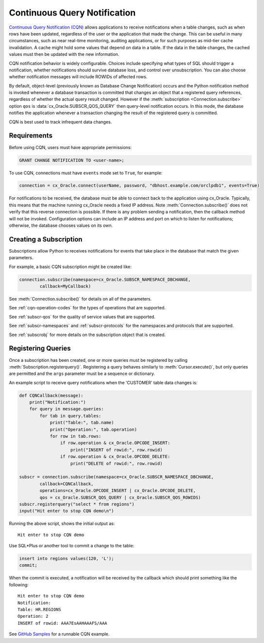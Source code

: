 .. _cqn:

*****************************
Continuous Query Notification
*****************************

`Continuous Query Notification (CQN)
<https://www.oracle.com/pls/topic/lookup?ctx=dblatest&
id=GUID-373BAF72-3E63-42FE-8BEA-8A2AEFBF1C35>`__ allows applications to receive
notifications when a table changes, such as when rows have been updated,
regardless of the user or the application that made the change.  This can be
useful in many circumstances, such as near real-time monitoring, auditing
applications, or for such purposes as mid-tier cache invalidation.  A cache
might hold some values that depend on data in a table.  If the data in the
table changes, the cached values must then be updated with the new information.

CQN notification behavior is widely configurable.  Choices include specifying
what types of SQL should trigger a notification, whether notifications should
survive database loss, and control over unsubscription.  You can also choose
whether notification messages will include ROWIDs of affected rows.

By default, object-level (previously known as Database Change Notification)
occurs and the Python notification method is invoked whenever a database
transaction is committed that changes an object that a registered query
references, regardless of whether the actual query result changed.  However if
the :meth:`subscription <Connection.subscribe>` option ``qos`` is
:data:`cx_Oracle.SUBSCR_QOS_QUERY` then query-level notification occurs.  In
this mode, the database notifies the application whenever a transaction changing
the result of the registered query is committed.

CQN is best used to track infrequent data changes.


Requirements
============

Before using CQN, users must have appropriate permissions:

.. code-block:: sql

    GRANT CHANGE NOTIFICATION TO <user-name>;

To use CQN, connections must have ``events`` mode set to ``True``, for
example:

.. code-block:: python

    connection = cx_Oracle.connect(userName, password, "dbhost.example.com/orclpdb1", events=True)

For notifications to be received, the database must be able to connect back to
the application using cx_Oracle.  Typically, this means that the machine
running cx_Oracle needs a fixed IP address.  Note
:meth:`Connection.subscribe()` does not verify that this reverse connection is
possible.  If there is any problem sending a notification, then the callback
method will not be invoked.  Configuration options can include an IP address
and port on which to listen for notifications; otherwise, the database chooses
values on its own.


Creating a Subscription
=======================

Subscriptions allow Python to receives notifications for events that take place
in the database that match the given parameters.

For example, a basic CQN subscription might be created like:

.. code-block:: python

    connection.subscribe(namespace=cx_Oracle.SUBSCR_NAMESPACE_DBCHANGE,
            callback=MyCallback)

See :meth:`Connection.subscribe()` for details on all of the parameters.

See :ref:`cqn-operation-codes` for the types of operations that are supported.

See :ref:`subscr-qos` for the quality of service values that are supported.

See :ref:`subscr-namespaces` and :ref:`subscr-protocols` for the namespaces and
protocols that are supported.

See :ref:`subscrobj` for more details on the subscription object that is
created.


Registering Queries
===================

Once a subscription has been created, one or more queries must be registered by
calling :meth:`Subscription.registerquery()`.  Registering a query behaves
similarly to :meth:`Cursor.execute()`, but only queries are permitted and the
``args`` parameter must be a sequence or dictionary.

An example script to receive query notifications when the 'CUSTOMER' table data
changes is:

.. code-block:: python

    def CQNCallback(message):
        print("Notification:")
        for query in message.queries:
            for tab in query.tables:
                print("Table:", tab.name)
                print("Operation:", tab.operation)
                for row in tab.rows:
                    if row.operation & cx_Oracle.OPCODE_INSERT:
                        print("INSERT of rowid:", row.rowid)
                    if row.operation & cx_Oracle.OPCODE_DELETE:
                        print("DELETE of rowid:", row.rowid)

    subscr = connection.subscribe(namespace=cx_Oracle.SUBSCR_NAMESPACE_DBCHANGE,
            callback=CQNCallback,
            operations=cx_Oracle.OPCODE_INSERT | cx_Oracle.OPCODE_DELETE,
            qos = cx_Oracle.SUBSCR_QOS_QUERY | cx_Oracle.SUBSCR_QOS_ROWIDS)
    subscr.registerquery("select * from regions")
    input("Hit enter to stop CQN demo\n")

Running the above script, shows the initial output as::

    Hit enter to stop CQN demo

Use SQL*Plus or another tool to commit a change to the table:

.. code-block:: sql

    insert into regions values(120, 'L');
    commit;

When the commit is executed, a notification will be received by the callback
which should print something like the following::

    Hit enter to stop CQN demo
    Notification:
    Table: HR.REGIONS
    Operation: 2
    INSERT of rowid: AAA7EsAAHAAAFS/AAA

See `GitHub Samples
<https://github.com/oracle/python-cx_Oracle/blob/master/samples/CQN.py>`__
for a runnable CQN example.
